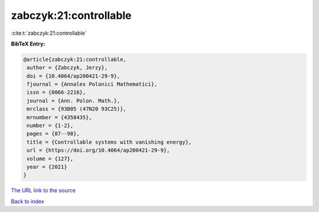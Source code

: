 zabczyk:21:controllable
=======================

:cite:t:`zabczyk:21:controllable`

**BibTeX Entry:**

.. code-block:: bibtex

   @article{zabczyk:21:controllable,
    author = {Zabczyk, Jerzy},
    doi = {10.4064/ap200421-29-9},
    fjournal = {Annales Polonici Mathematici},
    issn = {0066-2216},
    journal = {Ann. Polon. Math.},
    mrclass = {93B05 (47N20 93C25)},
    mrnumber = {4358435},
    number = {1-2},
    pages = {87--98},
    title = {Controllable systems with vanishing energy},
    url = {https://doi.org/10.4064/ap200421-29-9},
    volume = {127},
    year = {2021}
   }
`The URL link to the source <ttps://doi.org/10.4064/ap200421-29-9}>`_


`Back to index <../By-Cite-Keys.html>`_

